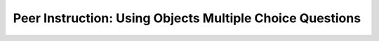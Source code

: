 Peer Instruction: Using Objects Multiple Choice Questions
---------------------------------------------------------

.. mchoice:: bs-objects-2-19
   :author: Beth Simon
   :practice: T
   :answer_a: Type, method/message name, parameter list
   :answer_b: Class, method/message name, parameter list
   :answer_c: Object, method/message name, parameter list
   :correct: c
   :feedback_a: Incorrect. A type can refer to an integer, string, array, or similar data type, but that is not what is being referenced in this answer
   :feedback_b: Incorrect. Turtle is the class in this example, but we are not calling the class itself in line 2. 
   :feedback_c: Correct. turtle1 is created using the Turtle() constructor, and is an object of the Turtle class

   What are the components of the second line of code?

   .. code-block:: java

      Turtle turtel1 = new Turtle();
      turtle1.turn(-45);

